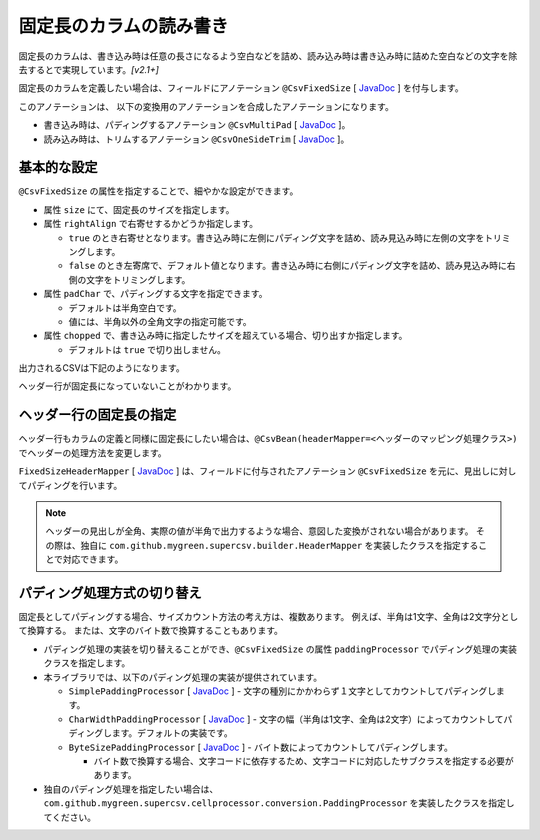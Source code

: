 ======================================
固定長のカラムの読み書き
======================================

固定長のカラムは、書き込み時は任意の長さになるよう空白などを詰め、読み込み時は書き込み時に詰めた空白などの文字を除去するとで実現しています。*[v2.1+]*

固定長のカラムを定義したい場合は、フィールドにアノテーション ``@CsvFixedSize`` [ `JavaDoc <../apidocs/com/github/mygreen/supercsv/annotation/conversion/CsvFixedSize.html>`__ ] を付与します。

このアノテーションは、 以下の変換用のアノテーションを合成したアノテーションになります。

* 書き込み時は、パディングするアノテーション ``@CsvMultiPad`` [ `JavaDoc <../apidocs/com/github/mygreen/supercsv/annotation/conversion/CsvMultiPad.html>`__ ]。
* 読み込み時は、トリムするアノテーション ``@CsvOneSideTrim`` [ `JavaDoc <../apidocs/com/github/mygreen/supercsv/annotation/conversion/CsvOneSideTrim.html>`__ ]。


--------------------------------------------------------
基本的な設定
--------------------------------------------------------

``@CsvFixedSize`` の属性を指定することで、細やかな設定ができます。

* 属性 ``size`` にて、固定長のサイズを指定します。
* 属性 ``rightAlign`` で右寄せするかどうか指定します。

  * ``true`` のとき右寄せとなります。書き込み時に左側にパディング文字を詰め、読み見込み時に左側の文字をトリミングします。
  * ``false`` のとき左寄席で、デフォルト値となります。書き込み時に右側にパディング文字を詰め、読み見込み時に右側の文字をトリミングします。

* 属性 ``padChar`` で、パディングする文字を指定できます。
  
  * デフォルトは半角空白です。
  * 値には、半角以外の全角文字の指定可能です。

* 属性 ``chopped`` で、書き込み時に指定したサイズを超えている場合、切り出すか指定します。

  * デフォルトは ``true`` で切り出しません。

.. sourcecode:: java
    :linenos:
    :caption: Beanの定義例
    
    import com.github.mygreen.supercsv.annotation.CsvBean;
    import com.github.mygreen.supercsv.annotation.CsvColumn;
    import com.github.mygreen.supercsv.annotation.CsvFixedSize;
    
    
    @CsvBean
    public class SampleCsv {
    
        // 右詰めする
        @CsvColumn(number=1)
        @CsvFixedSize(size=10, rightAlign=true)
        private int id;
        
        // パディング文字を全角空白にする。
        // 全角を入力する前提としたカラムと想定し、さらに @CsvFullChar で半角を全角に変換します。
        @CsvColumn(number=2, label="氏名")
        @CsvFixedSize(size=20, padChar='　')
        @CsvFullChar
        private String name;
        
        // パディング文字をアンダースコア（_）にする。
        @CsvColumn(number=3, label="生年月日")
        @CsvFixedSize(length=10, padChar='_')
        @CsvDateTimeFormat(pattern="uuuu-MM-dd")
        private LocalDate birthday;
        
        // 文字サイズを超えている場合は、切り出す。
        @CsvColumn(number=4, label="備考")
        @CsvFixedSize(size=20, chopped=true)
        private String comment;
        
        // getter, setterは省略
    }


出力されるCSVは下記のようになります。

ヘッダー行が固定長になっていないことがわかります。

.. sourcecode:: none
    :linenos:
    :caption: 出力されるCSV(1)
    
    id,氏名,生年月日,備考
             1,山田　太郎　　　　　,1990-01-12,コメント            
             2,山田　花子　　　　　,__________,                    


--------------------------------------------------------
ヘッダー行の固定長の指定
--------------------------------------------------------

ヘッダー行もカラムの定義と同様に固定長にしたい場合は、``@CsvBean(headerMapper=<ヘッダーのマッピング処理クラス>)`` でヘッダーの処理方法を変更します。

``FixedSizeHeaderMapper`` [ `JavaDoc <../apidocs/com/github/mygreen/supercsv/builder/FixedSizeHeaderMapper.html>`__ ] は、フィールドに付与されたアノテーション ``@CsvFixedSize`` を元に、見出しに対してパディングを行います。

.. sourcecode:: java
    :linenos:
    :caption: ヘッダーのマッピング定義を変更する
    
    import com.github.mygreen.supercsv.annotation.CsvBean;
    import com.github.mygreen.supercsv.annotation.CsvColumn;
    import com.github.mygreen.supercsv.annotation.CsvFixedSize;
    import com.github.mygreen.supercsv.builder.FixedSizeHeaderMapper;
    
    @CsvBean(header=true, headerMapper=FixedSizeHeaderMapper.class)
    public class SampleCsv {
    
        // 右詰めする
        @CsvColumn(number=1)
        @CsvFixedSize(size=10, rightAlign=true)
        private int id;
        
        // 以下、省略
    }

.. sourcecode:: none
    :linenos:
    :caption: 出力されるCSV - ヘッダーも固定長にする
    
            id,氏名　　　　　　　　,生年月日__,備考                
             1,山田　太郎　　　　　,1990-01-12,コメント            
             2,山田　花子　　　　　,__________,                    


.. note::
    
    ヘッダーの見出しが全角、実際の値が半角で出力するような場合、意図した変換がされない場合があります。
    その際は、独自に ``com.github.mygreen.supercsv.builder.HeaderMapper`` を実装したクラスを指定することで対応できます。


--------------------------------------------------------
パディング処理方式の切り替え
--------------------------------------------------------

固定長としてパディングする場合、サイズカウント方法の考え方は、複数あります。
例えば、半角は1文字、全角は2文字分として換算する。
または、文字のバイト数で換算することもあります。

* パディング処理の実装を切り替えることができ、``@CsvFixedSize`` の属性 ``paddingProcessor`` でパディング処理の実装クラスを指定します。
* 本ライブラリでは、以下のパディング処理の実装が提供されています。

  * ``SimplePaddingProcessor`` [ `JavaDoc <../apidocs/com/github/mygreen/supercsv/cellprocessor/conversion/SimplePaddingProcessor.html>`__ ] - 文字の種別にかかわらず１文字としてカウントしてパディングします。
  * ``CharWidthPaddingProcessor`` [ `JavaDoc <../apidocs/com/github/mygreen/supercsv/cellprocessor/conversion/CharWidthPaddingProcessor.html>`__ ] - 文字の幅（半角は1文字、全角は2文字）によってカウントしてパディングします。デフォルトの実装です。
  * ``ByteSizePaddingProcessor`` [ `JavaDoc <../apidocs/com/github/mygreen/supercsv/cellprocessor/conversion/ByteSizePaddingProcessor.html>`__ ] - バイト数によってカウントしてパディングします。

    * バイト数で換算する場合、文字コードに依存するため、文字コードに対応したサブクラスを指定する必要があります。

* 独自のパディング処理を指定したい場合は、 ``com.github.mygreen.supercsv.cellprocessor.conversion.PaddingProcessor`` を実装したクラスを指定してください。


.. sourcecode:: java
    :linenos:
    :caption: ヘッダーのマッピング定義を変更する
    
    import com.github.mygreen.supercsv.annotation.CsvBean;
    import com.github.mygreen.supercsv.annotation.CsvColumn;
    import com.github.mygreen.supercsv.annotation.CsvFixedSize;
    import com.github.mygreen.supercsv.builder.FixedSizeHeaderMapper;
    import com.github.mygreen.supercsv.cellprocessor.conversion.ByteSizePaddingProcessor;
    import com.github.mygreen.supercsv.cellprocessor.conversion.CharWidthPaddingProcessor;
    import com.github.mygreen.supercsv.cellprocessor.conversion.SimplePaddingProcessor;
    
    @CsvBean(header=true, headerMapper=FixedSizeHeaderMapper.class)
    public class SampleCsv {
    
        // 文字の種別にかかわらず１文字としてカウントしてパディングします。
        @CsvColumn(number=1)
        @CsvFixedSize(size=10, paddingProcessor=SimplePaddingProcessor.class)
        private int id;
        
        // 文字の幅（半角は1文字、全角は2文字）によってカウントしてパディングします。
        @CsvColumn(number=2)
        @CsvFixedSize(size=20, paddingProcessor=CharWidthPaddingProcessor.class)
        private String name;
        
        // バイト数によってカウントしてパディングします。
        @CsvColumn(number=3)
        @CsvFixedSize(size=20, paddingProcessor=ByteSizePaddingProcessor.Windows31j.class)
        private String comment;
        
        // 以下、省略
    }


